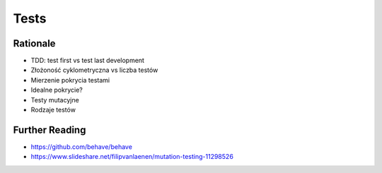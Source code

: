 Tests
=====


Rationale
---------
* TDD: test first vs test last development
* Złożoność cyklometryczna vs liczba testów
* Mierzenie pokrycia testami
* Idealne pokrycie?
* Testy mutacyjne
* Rodzaje testów


Further Reading
---------------
* https://github.com/behave/behave
* https://www.slideshare.net/filipvanlaenen/mutation-testing-11298526
